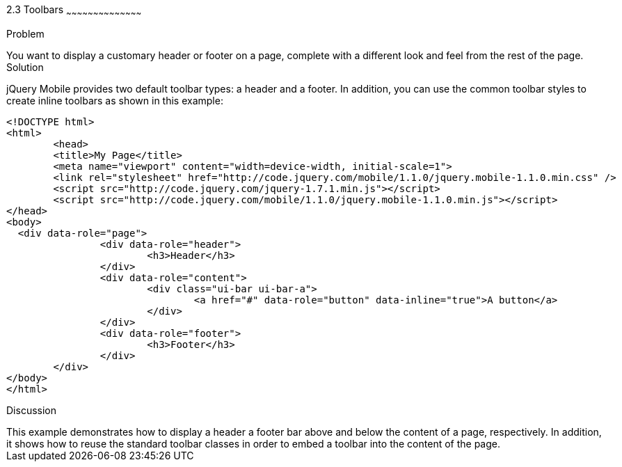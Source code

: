 ////

This is a comment block.  Put notes about your recipe here and also your author information.

Author: Max Lynch <maxlynch@uwalumni.com>
Chapter Leader approved: <date>
Copy edited: <date>
Tech edited: <date>

////

2.3 Toolbars
~~~~~~~~~~~~~~~~~~~~~~~~~~~~~~~~~~~~~~~~~~

Problem
++++++++++++++++++++++++++++++++++++++++++++
You want to display a customary header or footer on a page, complete with a different look and feel from the rest of the page.

Solution
++++++++++++++++++++++++++++++++++++++++++++
jQuery Mobile provides two default toolbar types: a header and a footer. In addition, you can use the common toolbar styles to create inline toolbars as shown in this example:

[source, html]
-----
<!DOCTYPE html> 
<html> 
	<head> 
	<title>My Page</title> 
	<meta name="viewport" content="width=device-width, initial-scale=1"> 
	<link rel="stylesheet" href="http://code.jquery.com/mobile/1.1.0/jquery.mobile-1.1.0.min.css" />
	<script src="http://code.jquery.com/jquery-1.7.1.min.js"></script>
	<script src="http://code.jquery.com/mobile/1.1.0/jquery.mobile-1.1.0.min.js"></script>
</head> 
<body>
  <div data-role="page">
		<div data-role="header">
			<h3>Header</h3>
		</div>
		<div data-role="content">
			<div class="ui-bar ui-bar-a">
				<a href="#" data-role="button" data-inline="true">A button</a>
			</div>
		</div>
		<div data-role="footer">
			<h3>Footer</h3>
		</div>
	</div>
</body>
</html>
-----
 
Discussion
++++++++++++++++++++++++++++++++++++++++++++
This example demonstrates how to display a header a footer bar above and below the content of a page, respectively. In addition, it shows how to reuse the standard toolbar classes in order to embed a toolbar into the content of the page.